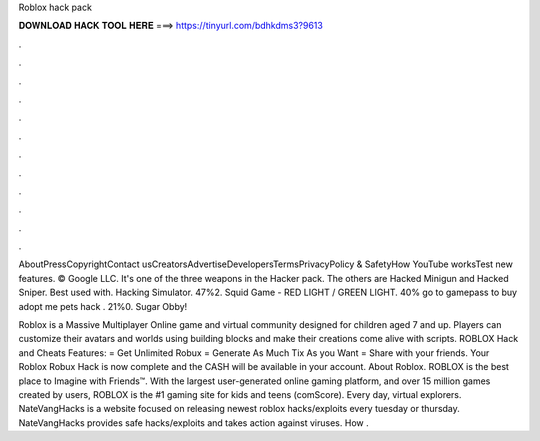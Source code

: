 Roblox hack pack



𝐃𝐎𝐖𝐍𝐋𝐎𝐀𝐃 𝐇𝐀𝐂𝐊 𝐓𝐎𝐎𝐋 𝐇𝐄𝐑𝐄 ===> https://tinyurl.com/bdhkdms3?9613



.



.



.



.



.



.



.



.



.



.



.



.

AboutPressCopyrightContact usCreatorsAdvertiseDevelopersTermsPrivacyPolicy & SafetyHow YouTube worksTest new features. © Google LLC. It's one of the three weapons in the Hacker pack. The others are Hacked Minigun and Hacked Sniper. Best used with. Hacking Simulator. 47%2. Squid Game - RED LIGHT / GREEN LIGHT. 40% go to gamepass to buy adopt me pets hack . 21%0. Sugar Obby!

Roblox is a Massive Multiplayer Online game and virtual community designed for children aged 7 and up. Players can customize their avatars and worlds using building blocks and make their creations come alive with scripts. ROBLOX Hack and Cheats Features: = Get Unlimited Robux = Generate As Much Tix As you Want = Share with your friends. Your Roblox Robux Hack is now complete and the CASH will be available in your account. About Roblox. ROBLOX is the best place to Imagine with Friends™. With the largest user-generated online gaming platform, and over 15 million games created by users, ROBLOX is the #1 gaming site for kids and teens (comScore). Every day, virtual explorers. NateVangHacks is a website focused on releasing newest roblox hacks/exploits every tuesday or thursday. NateVangHacks provides safe hacks/exploits and takes action against viruses. How .
